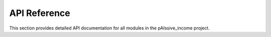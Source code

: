 .. _api:

API Reference
============

This section provides detailed API documentation for all modules in the pAIssive_income project.

.. toctree:
   :maxdepth: 2

   ai_models/index
   agent_team/index
   monetization/index
   niche_analysis/index
   marketing/index
   ui/index
   common_utils/index
   interfaces/index
